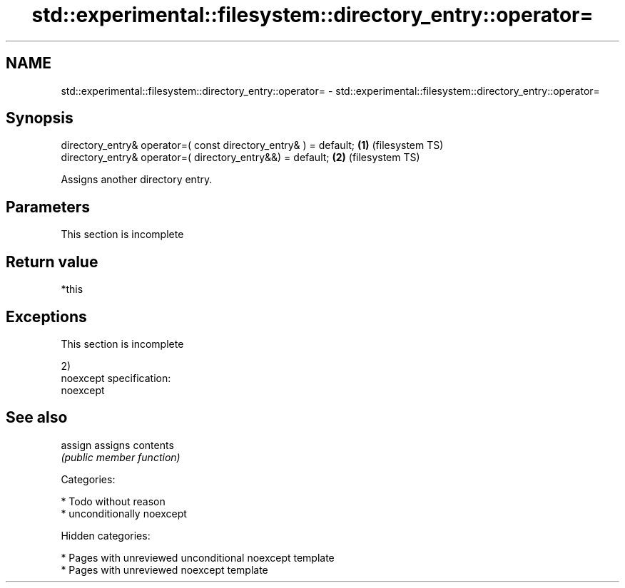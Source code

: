 .TH std::experimental::filesystem::directory_entry::operator= 3 "2019.03.28" "http://cppreference.com" "C++ Standard Libary"
.SH NAME
std::experimental::filesystem::directory_entry::operator= \- std::experimental::filesystem::directory_entry::operator=

.SH Synopsis
   directory_entry& operator=( const directory_entry& ) = default; \fB(1)\fP (filesystem TS)
   directory_entry& operator=( directory_entry&&) = default;       \fB(2)\fP (filesystem TS)

   Assigns another directory entry.

.SH Parameters

    This section is incomplete

.SH Return value

   *this

.SH Exceptions

    This section is incomplete

   2)
   noexcept specification:  
   noexcept
     

.SH See also

   assign assigns contents
          \fI(public member function)\fP 

   Categories:

     * Todo without reason
     * unconditionally noexcept

   Hidden categories:

     * Pages with unreviewed unconditional noexcept template
     * Pages with unreviewed noexcept template
